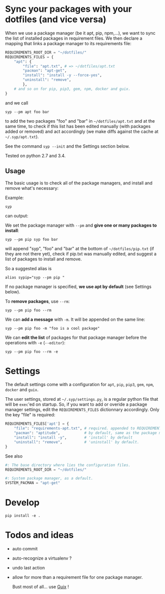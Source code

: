 * Sync your packages with your dotfiles (and vice versa)

When we use a package manager (be it apt, pip, npm,…), we want to sync
the list of installed packages  in requirement files.  We then declare
a mapping that links a package manager to its requirements file:

#+BEGIN_SRC python
REQUIREMENTS_ROOT_DIR = "~/dotfiles/"
REQUIREMENTS_FILES = {
    "apt": {
        "file": "apt.txt", # => ~/dotfiles/apt.txt
        "pacman": "apt-get",
        "install": "install -y --force-yes",
        "uninstall": "remove",
        },
    # and so on for pip, pip3, gem, npm, docker and guix.
}
#+END_SRC

and we call

: syp --pm apt foo bar

to add the two packages "foo" and "bar" in =~/dotfiles/apt.txt= and at
the same  time, to check if  this list has been  edited manually (with
packages added or removed) and  act accordingly (we make diffs against
the cache at =~/.syp/apt.txt=).

See the command =syp --init= and the Settings section below.

Tested on python 2.7 and 3.4.

** Usage

The basic usage  is to check all of the  package managers, and install
and remove what's necessary:

Example:

: syp

can output:

#+BEGIN_HTML
 <img src="http://i.imgur.com/NXiddZB.png" </img>
#+END_HTML


We set the package manager with  =--pm= and *give one or many packages
to install*:

: syp --pm pip syp foo bar

will   append   "syp",   "foo"   and    "bar"   at   the   bottom   of
=~/dotfiles/pip.txt= (if they are not there yet), check if pip.txt was
manually edited, and suggest a list of packages to install and remove.

So a suggested alias is

: alias sypip="syp --pm pip "

If  no package  manager is  specified, *we  use apt  by default*  (see
Settings below).

To *remove packages*, use =--rm=:

: syp --pm pip foo --rm


We can *add a message* with =-m=. It will be appended on the same line:

: syp --pm pip foo -m "foo is a cool package"


We can *edit  the list* of packages for that  package manager before the
operations with =-e= (=--editor=):

: syp --pm pip foo --rm -e

* Settings

The  default settings  come  with a  configuration  for =apt=,  =pip=,
=pip3=, =gem=, =npm=, =docker= and =guix=.

The user settings, stored at =~/.syp/settings.py=, is a regular python
 file that will  be =exec='ed on startup.   So, if you want  to add or
 overide  a package  manager settings,  edit the  =REQUIREMENTS_FILES=
 dictionnary  accordingly. Only the key "file" is required:

#+BEGIN_SRC python
REQUIREMENTS_FILES['apt'] = {
    "file": "requirements-apt.txt", # required. appended to REQUIREMENTS_ROOT_DIR
    "pacman": "aptitude",           # by default, same as the package manager name, here 'apt'
    "install": "install -y",        # 'install' by default
    "uninstall": "remove",          # 'uninstall' by default.
}
#+END_SRC

See also
#+BEGIN_SRC python
#: The base directory where lies the configuration files.
REQUIREMENTS_ROOT_DIR = "~/dotfiles/"

#: System package manager, as a default.
SYSTEM_PACMAN = "apt-get"
#+END_SRC

* Develop
: pip install -e .
* Todos and ideas

- auto commit
- auto-recognize a virtualenv ?
- undo last action
- allow for more than a requirement file for one package manager.

  Bust most of all... use [[https://gnu.org/software/guix/][Guix]] !
